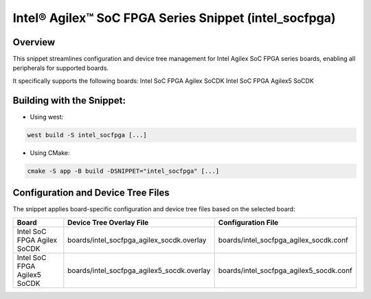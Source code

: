 .. _intel_socfpga:

Intel® Agilex™ SoC FPGA Series Snippet (intel_socfpga)
######################################################

Overview
********

This snippet streamlines configuration and device tree management for Intel Agilex
SoC FPGA series boards, enabling all peripherals for supported boards.

It specifically supports the following boards:
Intel SoC FPGA Agilex SoCDK
Intel SoC FPGA Agilex5 SoCDK

Building with the Snippet:
**************************

* Using west:

.. code-block:: console

   west build -S intel_socfpga [...]

* Using CMake:

.. code-block:: console

   cmake -S app -B build -DSNIPPET="intel_socfpga" [...]

Configuration and Device Tree Files
***********************************

The snippet applies board-specific configuration and device tree files based on the selected board:

.. list-table::
   :header-rows: 1

   * - Board
     - Device Tree Overlay File
     - Configuration File

   * - Intel SoC FPGA Agilex SoCDK
     - boards/intel_socfpga_agilex_socdk.overlay
     - boards/intel_socfpga_agilex_socdk.conf

   * - Intel SoC FPGA Agilex5 SoCDK
     - boards/intel_socfpga_agilex5_socdk.overlay
     - boards/intel_socfpga_agilex5_socdk.conf

